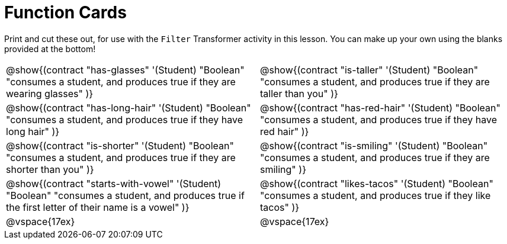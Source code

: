 = Function Cards

Print and cut these out, for use with the `Filter` Transformer activity in this lesson. You can make up your own using the blanks provided at the bottom!

[cols="1a,1a", stripes="none"]
|===
|
@show{(contract
"has-glasses" '(Student) "Boolean"
"consumes a student, and produces true if they are wearing glasses"
)}


|
@show{(contract
"is-taller" '(Student) "Boolean"
"consumes a student, and produces true if they are taller than you"
)}

|
@show{(contract
"has-long-hair" '(Student) "Boolean"
"consumes a student, and produces true if they have long hair"
)}

|
@show{(contract
"has-red-hair" '(Student) "Boolean"
"consumes a student, and produces true if they have red hair"
)}

|
@show{(contract
"is-shorter" '(Student) "Boolean"
"consumes a student, and produces true if they are shorter than you"
)}

|
@show{(contract
"is-smiling" '(Student) "Boolean"
"consumes a student, and produces true if they are smiling"
)}

|
@show{(contract
"starts-with-vowel" '(Student) "Boolean"
"consumes a student, and produces true if the first letter of their name is a vowel"
)}

|
@show{(contract
"likes-tacos" '(Student) "Boolean"
"consumes a student, and produces true if they like tacos"
)}

| @vspace{17ex}

| @vspace{17ex}
|===

